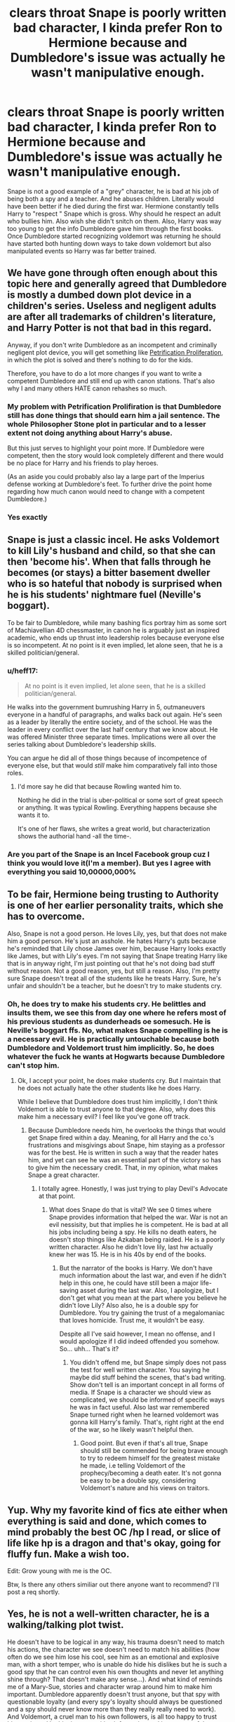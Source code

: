 #+TITLE: *clears throat* Snape is poorly written bad character, I kinda prefer Ron to Hermione because and Dumbledore's issue was actually he wasn't manipulative enough.

* *clears throat* Snape is poorly written bad character, I kinda prefer Ron to Hermione because and Dumbledore's issue was actually he wasn't manipulative enough.
:PROPERTIES:
:Author: Emilysouza221b
:Score: 21
:DateUnix: 1607789480.0
:DateShort: 2020-Dec-12
:FlairText: Discussion
:END:
Snape is not a good example of a "grey" character, he is bad at his job of being both a spy and a teacher. And he abuses children. Literally would have been better if he died during the first war. Hermione constantly tells Harry to "respect " Snape which is gross. Why should he respect an adult who bullies him. Also wish she didn't snitch on them. Also, Harry was way too young to get the info Dumbledore gave him through the first books. Once Dumbledore started recognizing voldemort was returning he should have started both hunting down ways to take down voldemort but also manipulated events so Harry was far better trained.


** We have gone through often enough about this topic here and generally agreed that Dumbledore is mostly a dumbed down plot device in a children's series. Useless and negligent adults are after all trademarks of children's literature, and Harry Potter is not that bad in this regard.

Anyway, if you don't write Dumbledore as an incompetent and criminally negligent plot device, you will get something like [[https://www.fanfiction.net/s/11265467/1/Petrification-Proliferation][Petrification Proliferation]], in which the plot is solved and there's nothing to do for the kids.

Therefore, you have to do a lot more changes if you want to write a competent Dumbledore and still end up with canon stations. That's also why I and many others HATE canon rehashes so much.
:PROPERTIES:
:Author: InquisitorCOC
:Score: 30
:DateUnix: 1607792650.0
:DateShort: 2020-Dec-12
:END:

*** My problem with Petrification Prolifiration is that Dumbledore still has done things that should earn him a jail sentence. The whole Philosopher Stone plot in particular and to a lesser extent not doing anything about Harry's abuse.

But this just serves to highlight your point more. If Dumbledore were competent, then the story would look completely different and there would be no place for Harry and his friends to play heroes.

(As an aside you could probably also lay a large part of the Imperius defense working at Dumbledore's feet. To further drive the point home regarding how much canon would need to change with a competent Dumbledore.)
:PROPERTIES:
:Author: tribblite
:Score: 10
:DateUnix: 1607806183.0
:DateShort: 2020-Dec-13
:END:


*** Yes exactly
:PROPERTIES:
:Author: Emilysouza221b
:Score: 4
:DateUnix: 1607792919.0
:DateShort: 2020-Dec-12
:END:


** Snape is just a classic incel. He asks Voldemort to kill Lily's husband and child, so that she can then 'become his'. When that falls through he becomes (or stays) a bitter basement dweller who is so hateful that nobody is surprised when he is his students' nightmare fuel (Neville's boggart).

To be fair to Dumbledore, while many bashing fics portray him as some sort of Machiavellian 4D chessmaster, in canon he is arguably just an inspired academic, who ends up thrust into leadership roles because everyone else is so incompetent. At no point is it even implied, let alone seen, that he is a skilled politician/general.
:PROPERTIES:
:Author: greatandmodest
:Score: 5
:DateUnix: 1607819244.0
:DateShort: 2020-Dec-13
:END:

*** u/heff17:
#+begin_quote
  At no point is it even implied, let alone seen, that he is a skilled politician/general.
#+end_quote

He walks into the government bumrushing Harry in 5, outmaneuvers everyone in a handful of paragraphs, and walks back out again. He's seen as a leader by literally the entire society, and of the school. He was the leader in every conflict over the last half century that we know about. He was offered Minister three separate times. Implications were all over the series talking about Dumbledore's leadership skills.

You can argue he did all of those things because of incompetence of everyone else, but that would /still/ make him comparatively fall into those roles.
:PROPERTIES:
:Author: heff17
:Score: 6
:DateUnix: 1607844430.0
:DateShort: 2020-Dec-13
:END:

**** I'd more say he did that because Rowling wanted him to.

Nothing he did in the trial is uber-political or some sort of great speech or anything. It was typical Rowling. Everything happens because she wants it to.

It's one of her flaws, she writes a great world, but characterization shows the authorial hand -all the time-.
:PROPERTIES:
:Author: Cyfric_G
:Score: 1
:DateUnix: 1607863336.0
:DateShort: 2020-Dec-13
:END:


*** Are you part of the Snape is an Incel Facebook group cuz I think you would love it(I'm a member). But yes I agree with everything you said 10,00000,000%
:PROPERTIES:
:Author: Emilysouza221b
:Score: 5
:DateUnix: 1607819483.0
:DateShort: 2020-Dec-13
:END:


** To be fair, Hermione being trusting to Authority is one of her earlier personality traits, which she has to overcome.

Also, Snape is not a good person. He loves Lily, yes, but that does not make him a good person. He's just an asshole. He hates Harry's guts because he's reminded that Lily chose James over him, because Harry looks exactly like James, but with Lily's eyes. I'm not saying that Snape treating Harry like that is in anyway right, I'm just pointing out that he's not doing bad stuff without reason. Not a good reason, yes, but still a reason. Also, I'm pretty sure Snape doesn't treat all of the students like he treats Harry. Sure, he's unfair and shouldn't be a teacher, but he doesn't try to make students cry.
:PROPERTIES:
:Author: Illusions_Of_Spades
:Score: 5
:DateUnix: 1607814462.0
:DateShort: 2020-Dec-13
:END:

*** Oh, he does try to make his students cry. He belittles and insults them, we see this from day one where he refers most of his previous students as dunderheads oe somesuch. He is Neville's boggart ffs. No, what makes Snape compelling is he is a necessary evil. He is practically untouchable because both Dumbledore and Voldemort trust him implicitly. So, he does whatever the fuck he wants at Hogwarts because Dumbledore can't stop him.
:PROPERTIES:
:Author: JaimeJabs
:Score: 6
:DateUnix: 1607817551.0
:DateShort: 2020-Dec-13
:END:

**** Ok, I accept your point, he does make students cry. But I maintain that he does not actually hate the other students like he does Harry.

While I believe that Dumbledore does trust him implicitly, I don't think Voldemort is able to trust anyone to that degree. Also, why does this make him a necessary evil? I feel like you've gone off track.
:PROPERTIES:
:Author: Illusions_Of_Spades
:Score: 3
:DateUnix: 1607817756.0
:DateShort: 2020-Dec-13
:END:

***** Because Dumbledore needs him, he overlooks the things that would get Snape fired within a day. Meaning, for all Harry and the co.'s frustrations and misgivings about Snape, him staying as a professor was for the best. He is written in such a way that the reader hates him, and yet can see he was an essential part of the victory so has to give him the necessary credit. That, in my opinion, what makes Snape a great character.
:PROPERTIES:
:Author: JaimeJabs
:Score: 4
:DateUnix: 1607818049.0
:DateShort: 2020-Dec-13
:END:

****** I totally agree. Honestly, I was just trying to play Devil's Advocate at that point.
:PROPERTIES:
:Author: Illusions_Of_Spades
:Score: 1
:DateUnix: 1607821137.0
:DateShort: 2020-Dec-13
:END:

******* What does Snape do that is vital? We see 0 times where Snape provides information that helped the war. War is not an evil nessisity, but that implies he is competent. He is bad at all his jobs including being a spy. He kills no death eaters, he doesn't stop things like Azkaban being raided. He is a poorly written character. Also he didn't love lily, last hw actually knew her was 15. He is in his 40s by end of the books.
:PROPERTIES:
:Author: Emilysouza221b
:Score: 1
:DateUnix: 1607879072.0
:DateShort: 2020-Dec-13
:END:

******** But the narrator of the books is Harry. We don't have much information about the last war, and even if he didn't help in this one, he could have still been a major life-saving asset during the last war. Also, I apologize, but I don't get what you mean at the part where you believe he didn't love Lily? Also also, he is a double spy for Dumbledore. You try gaining the trust of a megalomaniac that loves homicide. Trust me, it wouldn't be easy.

Despite all I've said however, I mean no offense, and I would apologize if I did indeed offended you somehow. So... uhh... That's it?
:PROPERTIES:
:Author: Illusions_Of_Spades
:Score: 1
:DateUnix: 1607879800.0
:DateShort: 2020-Dec-13
:END:

********* You didn't offend me, but Snape simply does not pass the test for well written character. You saying he maybe did stuff behind the scenes, that's bad writing. Show don't tell is an important concept in all forms of media. If Snape is a character we should view as complicated, we should be informed of specific ways he was in fact useful. Also last war remembered Snape turned right when he learned voldemort was gonna kill Harry's family. That's, right right at the end of the war, so he likely wasn't helpful then.
:PROPERTIES:
:Author: Emilysouza221b
:Score: 2
:DateUnix: 1607880592.0
:DateShort: 2020-Dec-13
:END:

********** Good point. But even if that's all true, Snape should still be commended for being brave enough to try to redeem himself for the greatest mistake he made, i.e telling Voldemort of the prophecy/becoming a death eater. It's not gonna be easy to be a double spy, considering Voldemort's nature and his views on traitors.
:PROPERTIES:
:Author: Illusions_Of_Spades
:Score: 2
:DateUnix: 1607881060.0
:DateShort: 2020-Dec-13
:END:


** Yup. Why my favorite kind of fics ate either when everything is said and done, which comes to mind probably the best OC /hp I read, or slice of life like hp is a dragon and that's okay, going for fluffy fun. Make a wish too.

Edit: Grow young with me is the OC.

Btw, Is there any others similiar out there anyone want to recommend? I'll post a req shortly.
:PROPERTIES:
:Author: Azurey1chad
:Score: 4
:DateUnix: 1607813220.0
:DateShort: 2020-Dec-13
:END:


** Yes, he is not a well-written character, he is a walking/talking plot twist.

He doesn't have to be logical in any way, his trauma doesn't need to match his actions, the character we see doesn't need to match his abilities (how often do we see him lose his cool, see him as an emotional and explosive man, with a short temper, who is unable do hide his dislikes but he is such a good spy that he can control even his own thoughts and never let anything shine through? That doesn't make any sense...). And what kind of reminds me of a Mary-Sue, stories and character wrap around him to make him important. Dumbledore apparently doesn't trust anyone, but that spy with questionable loyalty (and every spy's loyalty should always be questioned and a spy should never know more than they really really need to work). And Voldemort, a cruel man to his own followers, is all too happy to trust him again and let him in on sensitive information and into a powerful position? Smart people have to hold the idiot ball really tight to make Snape important...
:PROPERTIES:
:Author: Schak_Raven
:Score: 2
:DateUnix: 1607878141.0
:DateShort: 2020-Dec-13
:END:

*** Yes exactly. Fun fact, if you critically think through all the books, Snape only is shown to accomplish 3 tasks. He ineffectivly tries to counter the charm on Harry's broom, he brews wolfsbane third year and he delivers them the sword (although he decides to put it in the bottom of a frozen lake, and not say, near a backpack with supplies for them. ). Literally does nothing else in 7 books.
:PROPERTIES:
:Author: Emilysouza221b
:Score: 1
:DateUnix: 1607878758.0
:DateShort: 2020-Dec-13
:END:

**** People often shout out, when I say Snape reminds me of a Mary-Sue.

But to me the thing that makes or breaks a Mary-Sue is the fact if the world and the characters are twisted around them. And that happens with Snape.

And that he is always at least a mini-plot twist.

1st book, Oh shock! Snape isn't the evil one

2nd book, that maybe the book without one...

3rd book, Oh shock! Snape was helping Lupin and hated Harry's father and friends.

4th book, Oh shock! Snape is an ex-death eater.

5th book, Oh shock! Snape had a reason to hate Harry's father.

6th book, Oh shock! Snape kills Dumbledore and is the half-blood prince.

7th book, Oh shock! Snape was on the good side in the end and had a thing for Harry's mum.
:PROPERTIES:
:Author: Schak_Raven
:Score: 1
:DateUnix: 1607880327.0
:DateShort: 2020-Dec-13
:END:


** I couldnt agree more
:PROPERTIES:
:Author: hungrybluefish
:Score: 2
:DateUnix: 1607803519.0
:DateShort: 2020-Dec-12
:END:
